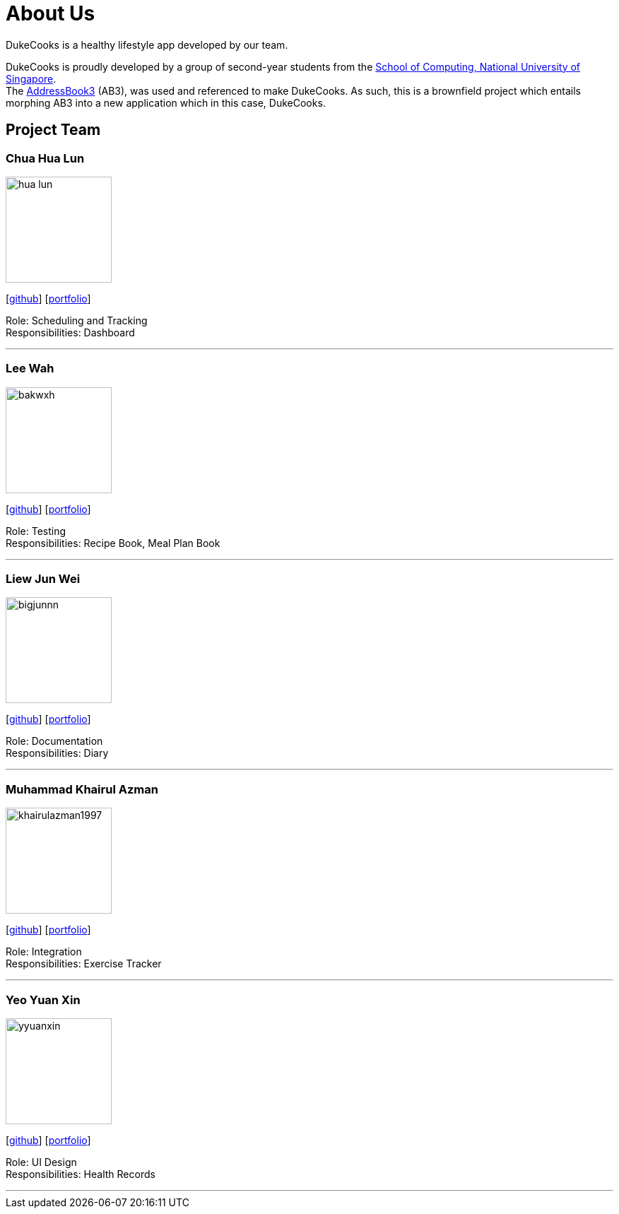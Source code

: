 = About Us
:site-section: AboutUs
:relfileprefix: team/
:imagesDir: images
:stylesDir: stylesheets
:stylesheet: asciidoctor.css

DukeCooks is a healthy lifestyle app developed by our team.

DukeCooks is proudly developed by a group of second-year students from the http://www.comp.nus.edu.sg[School of Computing, National University of Singapore]. +
The https://github.com/nus-cs2103-AY1920S1/addressbook-level3[AddressBook3] (AB3), was used and referenced to make DukeCooks. As such, this is a brownfield project which entails morphing AB3 into a new application which in this case, DukeCooks.

== Project Team

=== Chua Hua Lun
image::hua-lun.png[width="150", align="left"]
{empty}[https://github.com/hua-lun[github]] [<<hua-lun#, portfolio>>]

Role: Scheduling and Tracking +
Responsibilities: Dashboard

'''

=== Lee Wah
image::bakwxh.png[width="150", align="left"]
{empty}[http://github.com/bakwxh[github]] [<<bakwxh#, portfolio>>]

Role: Testing +
Responsibilities: Recipe Book, Meal Plan Book

'''

=== Liew Jun Wei
image::bigjunnn.png[width="150", align="left"]
{empty}[http://github.com/bigjunnn[github]] [<<bigjunnn#, portfolio>>]

Role: Documentation +
Responsibilities: Diary

'''

=== Muhammad Khairul Azman
image::khairulazman1997.png[width="150", align="left"]
{empty}[http://github.com/khairulazman1997[github]] [<<khairulzaman1997#, portfolio>>]

Role: Integration +
Responsibilities: Exercise Tracker

'''

=== Yeo Yuan Xin
image::yyuanxin.png[width="150", align="left"]
{empty}[http://github.com/yyuanxin[github]] [<<yyuanxin#, portfolio>>]

Role: UI Design +
Responsibilities: Health Records

'''
